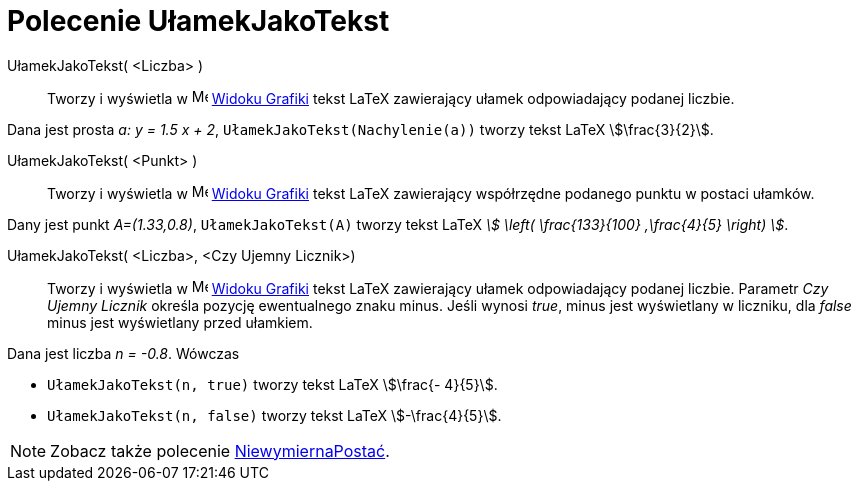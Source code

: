 = Polecenie UłamekJakoTekst
:page-en: commands/FractionText
ifdef::env-github[:imagesdir: /en/modules/ROOT/assets/images]

UłamekJakoTekst( <Liczba> )::
  Tworzy i wyświetla w image:16px-Menu_view_graphics.svg.png[Menu view graphics.svg,width=16,height=16]
  xref:/Widok_Grafiki.adoc[Widoku Grafiki] tekst LaTeX zawierający ułamek odpowiadający podanej liczbie.

[EXAMPLE]
====

Dana jest prosta _a: y = 1.5 x + 2_, `++UłamekJakoTekst(Nachylenie(a))++` tworzy tekst LaTeX stem:[\frac{3}{2}].

====

UłamekJakoTekst( <Punkt> )::
  Tworzy i wyświetla w image:16px-Menu_view_graphics.svg.png[Menu view graphics.svg,width=16,height=16]
  xref:/Widok_Grafiki.adoc[Widoku Grafiki] tekst LaTeX zawierający współrzędne podanego punktu w postaci ułamków.

[EXAMPLE]
====

Dany jest punkt _A=(1.33,0.8)_, `++UłamekJakoTekst(A)++` tworzy tekst LaTeX _stem:[ \left( \frac{133}{100} ,\frac{4}{5}
\right) ]_.

====

UłamekJakoTekst( <Liczba>, <Czy Ujemny Licznik>)::
  Tworzy i wyświetla w image:16px-Menu_view_graphics.svg.png[Menu view graphics.svg,width=16,height=16]
  xref:/Widok_Grafiki.adoc[Widoku Grafiki] tekst LaTeX zawierający ułamek odpowiadający podanej liczbie.
  Parametr _Czy Ujemny Licznik_ określa pozycję ewentualnego znaku minus. 
  Jeśli  wynosi _true_, minus jest wyświetlany w liczniku, dla _false_ minus jest wyświetlany przed ułamkiem.

[EXAMPLE]
====

Dana jest liczba _n = -0.8_. Wówczas

* `++UłamekJakoTekst(n, true)++` tworzy tekst LaTeX stem:[\frac{- 4}{5}].
* `++UłamekJakoTekst(n, false)++` tworzy tekst LaTeX stem:[-\frac{4}{5}].

====

[NOTE]
====

Zobacz także polecenie xref:/commands/NiewymiernaPostać.adoc[NiewymiernaPostać].

====
